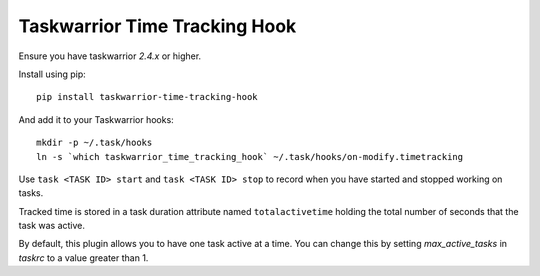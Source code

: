 Taskwarrior Time Tracking Hook
==============================

Ensure you have taskwarrior `2.4.x` or higher.


Install using pip::

    pip install taskwarrior-time-tracking-hook

And add it to your Taskwarrior hooks::

    mkdir -p ~/.task/hooks
    ln -s `which taskwarrior_time_tracking_hook` ~/.task/hooks/on-modify.timetracking

Use ``task <TASK ID> start`` and ``task <TASK ID> stop`` to record when you have
started and stopped working on tasks.

Tracked time is stored in a task duration attribute named ``totalactivetime``
holding the total number of seconds that the task was active.

By default, this plugin allows you to have one task active at a time. You can
change this by setting `max_active_tasks` in `taskrc` to a value greater than 1.
